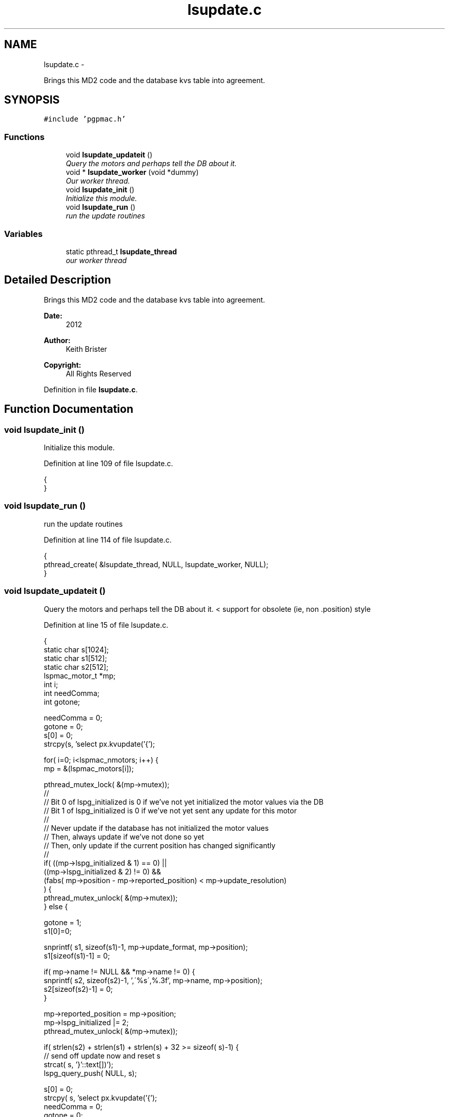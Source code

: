 .TH "lsupdate.c" 3 "Fri Dec 14 2012" "LS-CAT PGPMAC" \" -*- nroff -*-
.ad l
.nh
.SH NAME
lsupdate.c \- 
.PP
Brings this MD2 code and the database kvs table into agreement\&.  

.SH SYNOPSIS
.br
.PP
\fC#include 'pgpmac\&.h'\fP
.br

.SS "Functions"

.in +1c
.ti -1c
.RI "void \fBlsupdate_updateit\fP ()"
.br
.RI "\fIQuery the motors and perhaps tell the DB about it\&. \fP"
.ti -1c
.RI "void * \fBlsupdate_worker\fP (void *dummy)"
.br
.RI "\fIOur worker thread\&. \fP"
.ti -1c
.RI "void \fBlsupdate_init\fP ()"
.br
.RI "\fIInitialize this module\&. \fP"
.ti -1c
.RI "void \fBlsupdate_run\fP ()"
.br
.RI "\fIrun the update routines \fP"
.in -1c
.SS "Variables"

.in +1c
.ti -1c
.RI "static pthread_t \fBlsupdate_thread\fP"
.br
.RI "\fIour worker thread \fP"
.in -1c
.SH "Detailed Description"
.PP 
Brings this MD2 code and the database kvs table into agreement\&. 

\fBDate:\fP
.RS 4
2012 
.RE
.PP
\fBAuthor:\fP
.RS 4
Keith Brister 
.RE
.PP
\fBCopyright:\fP
.RS 4
All Rights Reserved 
.RE
.PP

.PP
Definition in file \fBlsupdate\&.c\fP\&.
.SH "Function Documentation"
.PP 
.SS "void lsupdate_init ()"

.PP
Initialize this module\&. 
.PP
Definition at line 109 of file lsupdate\&.c\&.
.PP
.nf
                     {
}
.fi
.SS "void lsupdate_run ()"

.PP
run the update routines 
.PP
Definition at line 114 of file lsupdate\&.c\&.
.PP
.nf
                    {
  pthread_create( &lsupdate_thread, NULL, lsupdate_worker, NULL);
}
.fi
.SS "void lsupdate_updateit ()"

.PP
Query the motors and perhaps tell the DB about it\&. < support for obsolete (ie, non \&.position) style 
.PP
Definition at line 15 of file lsupdate\&.c\&.
.PP
.nf
                         {
  static char s[1024];
  static char s1[512];
  static char s2[512];          
  lspmac_motor_t *mp;
  int i;
  int needComma;
  int gotone;

  needComma = 0;
  gotone = 0;
  s[0] = 0;
  strcpy(s, 'select px\&.kvupdate('{');

  for( i=0; i<lspmac_nmotors; i++) {
    mp = &(lspmac_motors[i]);

    pthread_mutex_lock( &(mp->mutex));
    //
    // Bit 0 of lspg_initialized is 0 if we've not yet initialized the motor values via the DB
    // Bit 1 of lspg_initialized is 0 if we've not yet sent any update for this motor
    //
    // Never update if the database has not initialized the motor values
    // Then, always update if we've not done so yet
    // Then, only update if the current position has changed significantly
    //
    if( ((mp->lspg_initialized & 1) == 0) ||
        ((mp->lspg_initialized & 2) != 0) &&
        (fabs( mp->position - mp->reported_position) < mp->update_resolution)
        ) {
      pthread_mutex_unlock( &(mp->mutex));
    } else {

      gotone = 1;
      s1[0]=0;

      snprintf( s1, sizeof(s1)-1, mp->update_format, mp->position);
      s1[sizeof(s1)-1] = 0;
    
      if( mp->name != NULL && *mp->name != 0) {
        snprintf( s2, sizeof(s2)-1, ',\'%s\',%\&.3f', mp->name, mp->position);
        s2[sizeof(s2)-1] = 0;
      }

      mp->reported_position = mp->position;
      mp->lspg_initialized |= 2;
      pthread_mutex_unlock( &(mp->mutex));

      if( strlen(s2) + strlen(s1) + strlen(s) + 32 >= sizeof( s)-1) {
        // send off update now and reset s
        strcat( s, '}'::text[])');
        lspg_query_push( NULL, s);
        
        s[0] = 0;
        strcpy( s, 'select px\&.kvupdate('{');
        needComma = 0;
        gotone    = 0;
      }

      if( needComma)
        strcat( s, ',');
      else
        needComma=1;

      strcat( s, s1);
      if( mp->name != NULL && *mp->name != 0) {
        strcat( s, s2);
      }
    }
  }

  if( gotone) {
    strcat( s, '}'::text[])');
    lspg_query_push( NULL, s);
  }
}
.fi
.SS "void* lsupdate_worker (void *dummy)"

.PP
Our worker thread\&. \fBParameters:\fP
.RS 4
\fIdummy\fP Unused argument required by protocol 
.RE
.PP

.PP
Definition at line 94 of file lsupdate\&.c\&.
.PP
.nf
                        {
  static struct timespec naptime;

  naptime\&.tv_sec  = 0;
  naptime\&.tv_nsec = 500000000;
  while( 1) {
    lsupdate_updateit();
    nanosleep( &naptime, NULL);
  }    
}
.fi
.SH "Variable Documentation"
.PP 
.SS "pthread_t lsupdate_thread\fC [static]\fP"

.PP
our worker thread 
.PP
Definition at line 10 of file lsupdate\&.c\&.
.SH "Author"
.PP 
Generated automatically by Doxygen for LS-CAT PGPMAC from the source code\&.
